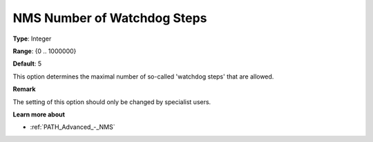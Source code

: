 .. _PATH_Advanced_-_NMS_Number_of_W:


NMS Number of Watchdog Steps
============================



**Type**:	Integer	

**Range**:	{0 .. 1000000}	

**Default**:	5	



This option determines the maximal number of so-called 'watchdog steps' that are allowed.



**Remark** 

The setting of this option should only be changed by specialist users.



**Learn more about** 

*	:ref:`PATH_Advanced_-_NMS`  



